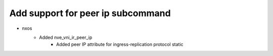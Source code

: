 --------------------------------------------------------------------------------
                                      Add support for peer ip subcommand                                       
--------------------------------------------------------------------------------
* nxos
    * Added nve_vni_ir_peer_ip
        * Added peer IP  attribute for ingress-replication protocol static
